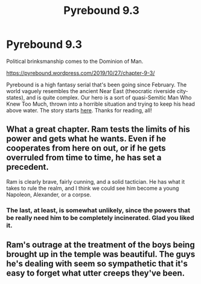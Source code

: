 #+TITLE: Pyrebound 9.3

* Pyrebound 9.3
:PROPERTIES:
:Author: RedSheepCole
:Score: 25
:DateUnix: 1572210826.0
:DateShort: 2019-Oct-28
:END:
Political brinksmanship comes to the Dominion of Man.

[[https://pyrebound.wordpress.com/2019/10/27/chapter-9-3/]]

Pyrebound is a high fantasy serial that's been going since February. The world vaguely resembles the ancient Near East (theocratic riverside city-states), and is quite complex. Our hero is a sort of quasi-Semitic Man Who Knew Too Much, thrown into a horrible situation and trying to keep his head above water. The story starts [[https://pyrebound.wordpress.com/2019/01/17/one-a-child-of-the-hearth/][here]]. Thanks for reading, all!


** What a great chapter. Ram tests the limits of his power and gets what he wants. Even if he cooperates from here on out, or if he gets overruled from time to time, he has set a precedent.

Ram is clearly brave, fairly cunning, and a solid tactician. He has what it takes to rule the realm, and I think we could see him become a young Napoleon, Alexander, or a corpse.
:PROPERTIES:
:Author: Dent7777
:Score: 6
:DateUnix: 1572225053.0
:DateShort: 2019-Oct-28
:END:

*** The last, at least, is somewhat unlikely, since the powers that be really need him to be completely incinerated. Glad you liked it.
:PROPERTIES:
:Author: RedSheepCole
:Score: 4
:DateUnix: 1572308782.0
:DateShort: 2019-Oct-29
:END:


** Ram's outrage at the treatment of the boys being brought up in the temple was beautiful. The guys he's dealing with seem so sympathetic that it's easy to forget what utter creeps they've been.
:PROPERTIES:
:Author: Brell4Evar
:Score: 3
:DateUnix: 1572302971.0
:DateShort: 2019-Oct-29
:END:
